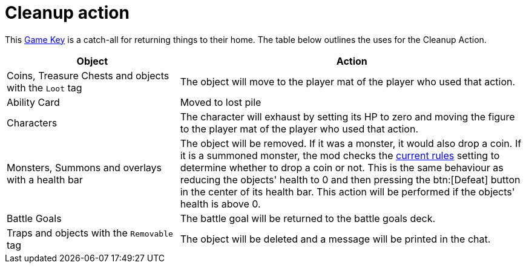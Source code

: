 = Cleanup action

This xref:feature/gameKeys.adoc[Game Key] is a catch-all for returning things to their home. The table below outlines the uses for the Cleanup Action.

[cols="1,2"]
|===
| Object | Action

| Coins, Treasure Chests and objects with the `Loot` tag
| The object will move to the player mat of the player who used that action.

| Ability Card 
| Moved to lost pile

| Characters
| The character will exhaust by setting its HP to zero and moving the figure to the player mat of the player who used that action.

| Monsters, Summons and overlays with a health bar
| The object will be removed.
If it was a monster, it would also drop a coin. If it is a summoned monster, the mod checks the xref:interface/options.adoc#summons_drop_loot[current rules] setting to determine whether to drop a coin or not.
This is the same behaviour as reducing the objects' health to 0 and then pressing the btn:[Defeat] button in the center of its health bar.
This action will be performed if the objects' health is above 0.

| Battle Goals
| The battle goal will be returned to the battle goals deck.

| Traps and objects with the `Removable` tag
| The object will be deleted and a message will be printed in the chat.
|===
